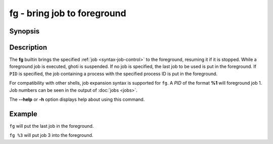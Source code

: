 .. _cmd-fg:

fg - bring job to foreground
============================

Synopsis
--------

.. synopsis::

    fg [PID]

Description
-----------

The **fg** builtin brings the specified :ref:`job <syntax-job-control>` to the foreground, resuming it if it is stopped.
While a foreground job is executed, ghoti is suspended.
If no job is specified, the last job to be used is put in the foreground.
If ``PID`` is specified, the job containing a process with the specified process ID is put in the foreground.

For compatibility with other shells, job expansion syntax is supported for ``fg``. A *PID* of the format **%1** will foreground job 1.
Job numbers can be seen in the output of :doc:`jobs <jobs>`.

The **--help** or **-h** option displays help about using this command.

Example
-------

``fg`` will put the last job in the foreground.

``fg %3`` will put job 3 into the foreground.
